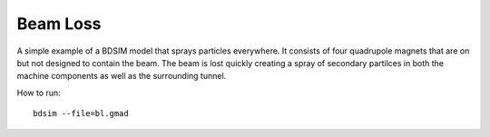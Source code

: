 Beam Loss
=========

A simple example of a BDSIM model that sprays particles everywhere. It consists
of four quadrupole magnets that are on but not designed to contain the beam.
The beam is lost quickly creating a spray of secondary partilces in both the
machine components as well as the surrounding tunnel.

How to run::
  
  bdsim --file=bl.gmad

.. figure:: beamLoss.png
	    :width: 80%
	    :align: center
